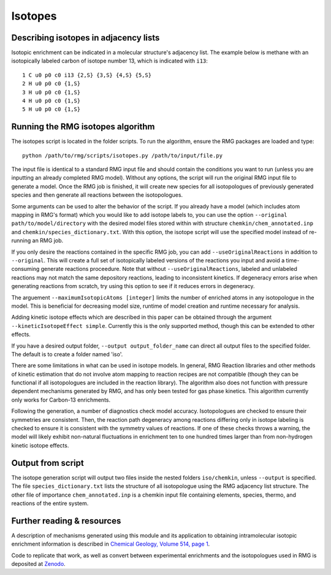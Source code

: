 .. _isotopes:

********
Isotopes
********

Describing isotopes in adjacency lists
--------------------------------------

Isotopic enrichment can be indicated in a molecular structure's adjacency list. 
The example below is methane with an isotopically labeled carbon of isotope 
number 13, which is indicated with ``i13``::

    1 C u0 p0 c0 i13 {2,S} {3,S} {4,S} {5,S}
    2 H u0 p0 c0 {1,S}
    3 H u0 p0 c0 {1,S}
    4 H u0 p0 c0 {1,S}
    5 H u0 p0 c0 {1,S}


Running the RMG isotopes algorithm
----------------------------------

The isotopes script is located in the folder scripts. To run the algorithm, 
ensure the RMG packages are loaded and type::

    python /path/to/rmg/scripts/isotopes.py /path/to/input/file.py

The input file is identical to a standard RMG input file and should contain the
conditions you want to run (unless you are inputting an already completed RMG
model). Without any options, the script will run the original RMG input file to
generate a model. Once the RMG job is finished, it will create new species for
all isotopologues of previously generated species and then generate all
reactions between the isotopologues.

Some arguments can be used to alter the behavior of the script. If you already
have a model (which includes atom mapping in RMG's format) which you would like
to add isotope labels to, you can use the option ``--original path/to/model/directory``
with the desired model files stored within with structure ``chemkin/chem_annotated.inp``
and ``chemkin/species_dictionary.txt``. With this option, the isotope script
will use the specified model instead of re-running an RMG job.

If you only desire the reactions contained in the specific RMG job,
you can add ``--useOriginalReactions`` in addition to ``--original``.
This will create a full set of isotopically labeled versions of the reactions
you input and avoid a time-consuming generate reactions proceedure.
Note that without ``--useOriginalReactions``, labeled and unlabeled reactions may
not match the same depository reactions, leading to inconsistent kinetics. If
degeneracy errors arise when generating reactions from scratch, try using this
option to see if it reduces errors in degeneracy.

The arguement ``--maximumIsotopicAtoms [integer]`` limits the number of enriched
atoms in any isotopologue in the model. This is beneficial for decreasing model 
size, runtime of model creation and runtime necessary for analysis.

Adding kinetic isotope effects which are described in this paper can be obtained
through the argument ``--kineticIsotopeEffect simple``. Currently this is the
only supported method, though this can be extended to other effects.

If you have a desired output folder, ``--output output_folder_name`` can direct
all output files to the specified folder. The default is to create a folder
named 'iso'.

There are some limitations in what can be used in isotope models. In general,
RMG Reaction libraries and other methods of kinetic estimation that do not
involve atom mapping to reaction recipes are not compatible (though they can be
functional if all isotopologues are included in the reaction library). The
algorithm also does not function with pressure dependent mechanisms generated
by RMG, and has only been tested for gas phase kinetics. This algorithm currently
only works for Carbon-13 enrichments.

Following the generation, a number of diagnostics check model accuracy.
Isotopologues are checked to ensure their symmetries are consistent.
Then, the reaction path degeneracy among reactions differing only in isotope
labeling is checked to ensure it is consistent with the symmetry values of reactions.
If one of these checks throws a warning, the model will likely exhibit non-natural
fluctuations in enrichment ten to one hundred times larger than from non-hydrogen
kinetic isotope effects.

Output from script
------------------

The isotope generation script will output two files inside the nested folders
``iso/chemkin``, unless ``--output`` is specified. The file
``species_dictionary.txt`` lists the structure of all isotopologue using the
RMG adjacency list structure. The other file of importance ``chem_annotated.inp``
is a chemkin input file containing elements, species, thermo, and reactions of
the entire system.

Further reading & resources
---------------------------

A description of mechanisms generated using this module and its application to
obtaining intramolecular isotopic enrichment information is described in
`Chemical Geology, Volume 514, page 1 <https://doi.org/10.1016/j.chemgeo.2019.02.036>`_.

Code to replicate that work, as well as convert between experimental enrichments
and the isotopologues used in RMG is deposited at `Zenodo <https://doi.org/10.5281/zenodo.2567585>`_.
